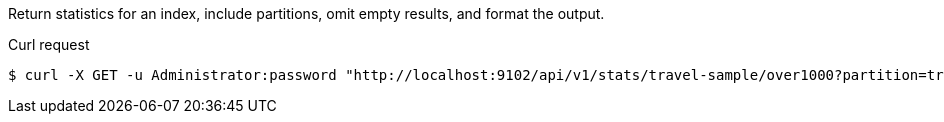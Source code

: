 ====
Return statistics for an index, include partitions, omit empty results, and format the output.

.Curl request
[source,shell]
----
$ curl -X GET -u Administrator:password "http://localhost:9102/api/v1/stats/travel-sample/over1000?partition=true&skipEmpty=true&pretty=true"
----
====